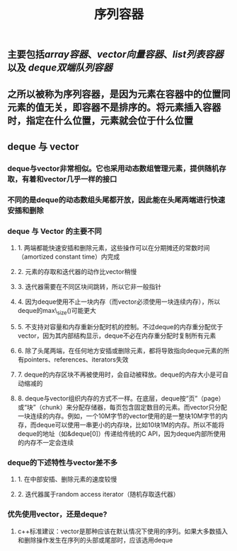 #+TITLE: 序列容器

** 主要包括[[array容器]]、[[vector向量容器]]、[[list列表容器]]以及 [[deque双端队列容器]]
** 之所以被称为序列容器，是因为元素在容器中的位置同元素的值无关，即容器不是排序的。将元素插入容器时，指定在什么位置，元素就会位于什么位置
** *deque 与 vector*
:PROPERTIES:
:id: 605413ba-72be-40f7-9e0f-f85b21d9f8f1
:END:
*** deque与vector非常相似。它也采用动态数组管理元素，提供随机存取，有着和vector几乎一样的接口
*** 不同的是deque的动态数组头尾都开放，因此能在头尾两端进行快速安插和删除
*** *deque 与 Vector 的主要不同*
**** 1. 两端都能快速安插和删除元素，这些操作可以在分期摊还的常数时间（amortized constant time）内完成
**** 2. 元素的存取和迭代器的动作比vector稍慢
**** 3. 迭代器需要在不同区块间跳转，所以它非一般指针
**** 4. 因为deque使用不止一块内存（而vector必须使用一块连续内存），所以deque的max\_size()可能更大
**** 5. 不支持对容量和内存重新分配时机的控制。不过deque的内存重分配优于vector，因为其内部结构显示，deque不必在内存重分配时复制所有元素
**** 6. 除了头尾两端，在任何地方安插或删除元素，都将导致指向deque元素的所有pointers、references、iterators失效
**** 7. deque的内存区块不再被使用时，会自动被释放。deque的内存大小是可自动缩减的
**** 8. deque与vector组织内存的方式不一样。在底层，deque按“页”（page）或“块”（chunk）来分配存储器，每页包含固定数目的元素。而vector只分配一块连续的内存。例如，一个10M字节的vector使用的是一整块10M字节的内存，而deque可以使用一串更小的内存块，比如10块1M的内存。所以不能将deque的地址（如&deque[0]）传递给传统的C API，因为deque内部所使用的内存不一定会连续
*** deque的下述特性与vector差不多
**** 1. 在中部安插、删除元素的速度较慢
**** 2. 迭代器属于random access iterator（随机存取迭代器）
*** 优先使用vector，还是deque?
**** c++标准建议：vector是那种应该在默认情况下使用的序列。如果大多数插入和删除操作发生在序列的头部或尾部时，应该选用deque
